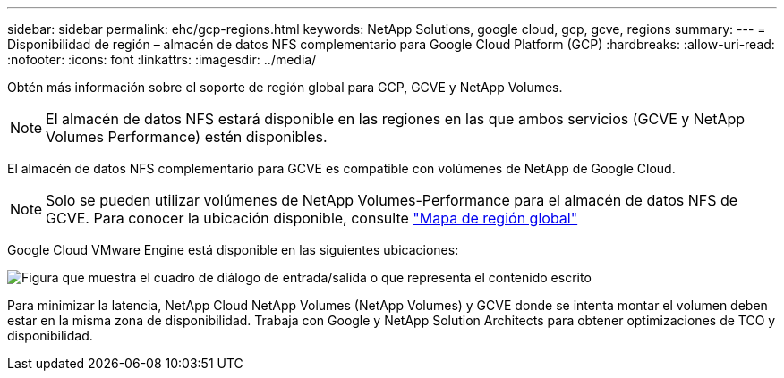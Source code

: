 ---
sidebar: sidebar 
permalink: ehc/gcp-regions.html 
keywords: NetApp Solutions, google cloud, gcp, gcve, regions 
summary:  
---
= Disponibilidad de región – almacén de datos NFS complementario para Google Cloud Platform (GCP)
:hardbreaks:
:allow-uri-read: 
:nofooter: 
:icons: font
:linkattrs: 
:imagesdir: ../media/


[role="lead"]
Obtén más información sobre el soporte de región global para GCP, GCVE y NetApp Volumes.


NOTE: El almacén de datos NFS estará disponible en las regiones en las que ambos servicios (GCVE y NetApp Volumes Performance) estén disponibles.

El almacén de datos NFS complementario para GCVE es compatible con volúmenes de NetApp de Google Cloud.


NOTE: Solo se pueden utilizar volúmenes de NetApp Volumes-Performance para el almacén de datos NFS de GCVE. Para conocer la ubicación disponible, consulte link:https://bluexp.netapp.com/cloud-volumes-global-regions#cvsGc["Mapa de región global"]

Google Cloud VMware Engine está disponible en las siguientes ubicaciones:

image:gcve_regions_Mar2023.png["Figura que muestra el cuadro de diálogo de entrada/salida o que representa el contenido escrito"]

Para minimizar la latencia, NetApp Cloud NetApp Volumes (NetApp Volumes) y GCVE donde se intenta montar el volumen deben estar en la misma zona de disponibilidad. Trabaja con Google y NetApp Solution Architects para obtener optimizaciones de TCO y disponibilidad.
